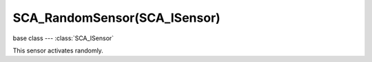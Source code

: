 SCA_RandomSensor(SCA_ISensor)
=============================

.. module:: bge.types

base class --- :class:`SCA_ISensor`

.. class:: SCA_RandomSensor(SCA_ISensor)

   This sensor activates randomly.

   .. attribute:: lastDraw

      The seed of the random number generator.

      :type: integer

   .. attribute:: seed

      The seed of the random number generator.

      :type: integer


